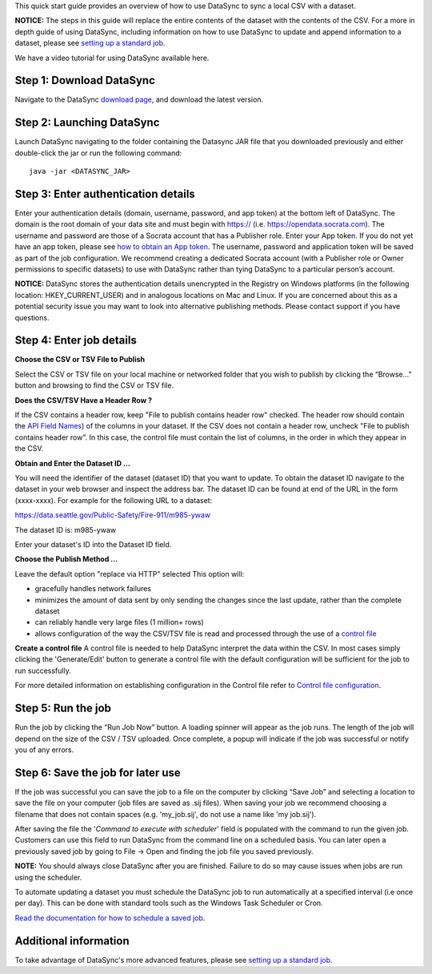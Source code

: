 This quick start guide provides an overview of how to use DataSync to
sync a local CSV with a dataset.

**NOTICE:** The steps in this guide will replace the entire contents of
the dataset with the contents of the CSV. For a more in depth guide of
using DataSync, including information on how to use DataSync to update
and append information to a dataset, please see `setting up a standard
job <{{%20site.root%20}}/guides/setup-standard-job.html>`__.

.. raw:: html

   <div class="well">

We have a video tutorial for using DataSync available here.

.. raw:: html

   </div>

Step 1: Download DataSync
~~~~~~~~~~~~~~~~~~~~~~~~~

Navigate to the DataSync `download
page <https://github.com/socrata/datasync/releases>`__, and download the
latest version.

Step 2: Launching DataSync
~~~~~~~~~~~~~~~~~~~~~~~~~~

Launch DataSync navigating to the folder containing the Datasync JAR
file that you downloaded previously and either double-click the jar or
run the following command:

::

    java -jar <DATASYNC_JAR>

Step 3: Enter authentication details
~~~~~~~~~~~~~~~~~~~~~~~~~~~~~~~~~~~~

Enter your authentication details (domain, username, password, and app
token) at the bottom left of DataSync. The domain is the root domain of
your data site and must begin with https:// (i.e.
https://opendata.socrata.com). The username and password are those of a
Socrata account that has a Publisher role. Enter your App token. If you
do not yet have an app token, please see `how to obtain an App
token <http://dev.socrata.com/docs/app-tokens.html>`__. The username,
password and application token will be saved as part of the job
configuration. We recommend creating a dedicated Socrata account (with a
Publisher role or Owner permissions to specific datasets) to use with
DataSync rather than tying DataSync to a particular person’s account.

**NOTICE:** DataSync stores the authentication details unencrypted in
the Registry on Windows platforms (in the following location:
HKEY\_CURRENT\_USER) and in analogous locations on Mac and Linux. If you
are concerned about this as a potential security issue you may want to
look into alternative publishing methods. Please contact support if you
have questions.

Step 4: Enter job details
~~~~~~~~~~~~~~~~~~~~~~~~~

**Choose the CSV or TSV File to Publish**

Select the CSV or TSV file on your local machine or networked folder
that you wish to publish by clicking the “Browse...” button and browsing
to find the CSV or TSV file.

**Does the CSV/TSV Have a Header Row ?**

If the CSV contains a header row, keep "File to publish contains header
row" checked. The header row should contain the `API Field
Names <{{%20site.root%20}}/resources/faq-common-problems#how-do-i-find-the-api-field-names-for-my-columns.html>`__)
of the columns in your dataset. If the CSV does not contain a header
row, uncheck "File to publish contains header row". In this case, the
control file must contain the list of columns, in the order in which
they appear in the CSV.

**Obtain and Enter the Dataset ID ...**

You will need the identifier of the dataset (dataset ID) that you want
to update. To obtain the dataset ID navigate to the dataset in your web
browser and inspect the address bar. The dataset ID can be found at end
of the URL in the form (xxxx-xxxx). For example for the following URL to
a dataset:

https://data.seattle.gov/Public-Safety/Fire-911/m985-ywaw

The dataset ID is: m985-ywaw

Enter your dataset's ID into the Dataset ID field.

**Choose the Publish Method ...**

Leave the default option "replace via HTTP" selected This option will:

-  gracefully handles network failures
-  minimizes the amount of data sent by only sending the changes since
   the last update, rather than the complete dataset
-  can reliably handle very large files (1 million+ rows)
-  allows configuration of the way the CSV/TSV file is read and
   processed through the use of a `control
   file <{{%20site.root%20}}/resources/control-config.html>`__

**Create a control file** A control file is needed to help DataSync
interpret the data within the CSV. In most cases simply clicking the
'Generate/Edit' button to generate a control file with the default
configuration will be sufficient for the job to run successfully.

For more detailed information on establishing configuration in the
Control file refer to `Control file
configuration <{{%20site.root%20}}/resources/control-config.html>`__.

Step 5: Run the job
~~~~~~~~~~~~~~~~~~~

Run the job by clicking the “Run Job Now” button. A loading spinner will
appear as the job runs. The length of the job will depend on the size of
the CSV / TSV uploaded. Once complete, a popup will indicate if the job
was successful or notify you of any errors.

Step 6: Save the job for later use
~~~~~~~~~~~~~~~~~~~~~~~~~~~~~~~~~~

If the job was successful you can save the job to a file on the computer
by clicking “Save Job” and selecting a location to save the file on your
computer (job files are saved as .sij files). When saving your job we
recommend choosing a filename that does not contain spaces (e.g.
'my\_job.sij', do not use a name like 'my job.sij').

After saving the file the '*Command to execute with scheduler*\ ' field
is populated with the command to run the given job. Customers can use
this field to run DataSync from the command line on a scheduled basis.
You can later open a previously saved job by going to File -> Open and
finding the job file you saved previously.

**NOTE:** You should always close DataSync after you are finished.
Failure to do so may cause issues when jobs are run using the scheduler.

To automate updating a dataset you must schedule the DataSync job to run
automatically at a specified interval (i.e once per day). This can be
done with standard tools such as the Windows Task Scheduler or Cron.

`Read the documentation for how to schedule a saved
job <{{%20site.root%20}}/resources/schedule-job.html>`__.

Additional information
~~~~~~~~~~~~~~~~~~~~~~

To take advantage of DataSync's more advanced features, please see
`setting up a standard
job <{{%20site.root%20}}/guides/setup-standard-job.html>`__.
